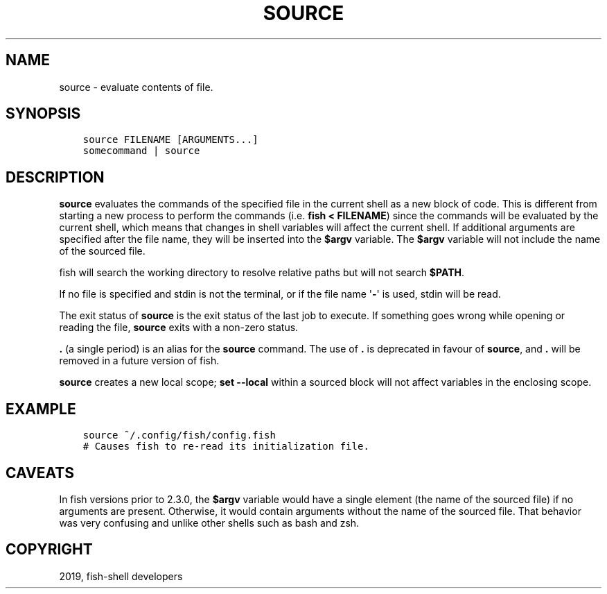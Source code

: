 .\" Man page generated from reStructuredText.
.
.TH "SOURCE" "1" "Apr 29, 2020" "3.1" "fish-shell"
.SH NAME
source \- evaluate contents of file.
.
.nr rst2man-indent-level 0
.
.de1 rstReportMargin
\\$1 \\n[an-margin]
level \\n[rst2man-indent-level]
level margin: \\n[rst2man-indent\\n[rst2man-indent-level]]
-
\\n[rst2man-indent0]
\\n[rst2man-indent1]
\\n[rst2man-indent2]
..
.de1 INDENT
.\" .rstReportMargin pre:
. RS \\$1
. nr rst2man-indent\\n[rst2man-indent-level] \\n[an-margin]
. nr rst2man-indent-level +1
.\" .rstReportMargin post:
..
.de UNINDENT
. RE
.\" indent \\n[an-margin]
.\" old: \\n[rst2man-indent\\n[rst2man-indent-level]]
.nr rst2man-indent-level -1
.\" new: \\n[rst2man-indent\\n[rst2man-indent-level]]
.in \\n[rst2man-indent\\n[rst2man-indent-level]]u
..
.SH SYNOPSIS
.INDENT 0.0
.INDENT 3.5
.sp
.nf
.ft C
source FILENAME [ARGUMENTS...]
somecommand | source
.ft P
.fi
.UNINDENT
.UNINDENT
.SH DESCRIPTION
.sp
\fBsource\fP evaluates the commands of the specified file in the current shell as a new block of code. This is different from starting a new process to perform the commands (i.e. \fBfish < FILENAME\fP) since the commands will be evaluated by the current shell, which means that changes in shell variables will affect the current shell. If additional arguments are specified after the file name, they will be inserted into the \fB$argv\fP variable. The \fB$argv\fP variable will not include the name of the sourced file.
.sp
fish will search the working directory to resolve relative paths but will not search \fB$PATH\fP\&.
.sp
If no file is specified and stdin is not the terminal, or if the file name \(aq\fB\-\fP\(aq is used, stdin will be read.
.sp
The exit status of \fBsource\fP is the exit status of the last job to execute. If something goes wrong while opening or reading the file, \fBsource\fP exits with a non\-zero status.
.sp
\fB\&.\fP (a single period) is an alias for the \fBsource\fP command. The use of \fB\&.\fP is deprecated in favour of \fBsource\fP, and \fB\&.\fP will be removed in a future version of fish.
.sp
\fBsource\fP creates a new local scope; \fBset \-\-local\fP within a sourced block will not affect variables in the enclosing scope.
.SH EXAMPLE
.INDENT 0.0
.INDENT 3.5
.sp
.nf
.ft C
source ~/.config/fish/config.fish
# Causes fish to re\-read its initialization file.
.ft P
.fi
.UNINDENT
.UNINDENT
.SH CAVEATS
.sp
In fish versions prior to 2.3.0, the \fB$argv\fP variable would have a single element (the name of the sourced file) if no arguments are present. Otherwise, it would contain arguments without the name of the sourced file. That behavior was very confusing and unlike other shells such as bash and zsh.
.SH COPYRIGHT
2019, fish-shell developers
.\" Generated by docutils manpage writer.
.
